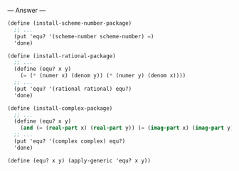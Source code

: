 
--- Answer ---

#+BEGIN_SRC scheme
(define (install-scheme-number-package) 
  ;; ... 
  (put 'equ? '(scheme-number scheme-number) =) 
  'done) 
  
(define (install-rational-package) 
  ;; ... 
  (define (equ? x y) 
    (= (* (numer x) (denom y)) (* (numer y) (denom x)))) 
  ;; ... 
  (put 'equ? '(rational rational) equ?) 
  'done) 
  
(define (install-complex-package) 
  ;; ... 
  (define (equ? x y) 
    (and (= (real-part x) (real-part y)) (= (imag-part x) (imag-part y)))) 
  ;; ... 
  (put 'equ? '(complex complex) equ?) 
  'done) 
  
(define (equ? x y) (apply-generic 'equ? x y))
#+END_SRC
